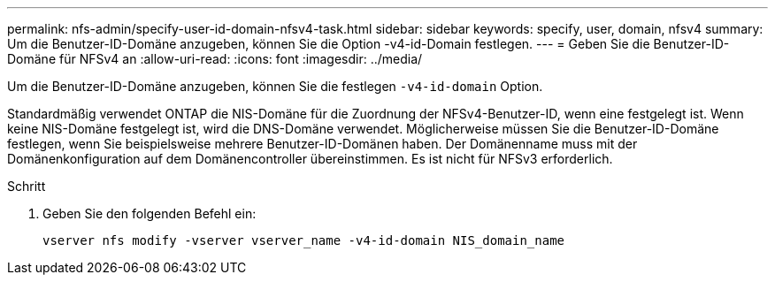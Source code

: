---
permalink: nfs-admin/specify-user-id-domain-nfsv4-task.html 
sidebar: sidebar 
keywords: specify, user, domain, nfsv4 
summary: Um die Benutzer-ID-Domäne anzugeben, können Sie die Option -v4-id-Domain festlegen. 
---
= Geben Sie die Benutzer-ID-Domäne für NFSv4 an
:allow-uri-read: 
:icons: font
:imagesdir: ../media/


[role="lead"]
Um die Benutzer-ID-Domäne anzugeben, können Sie die festlegen `-v4-id-domain` Option.

Standardmäßig verwendet ONTAP die NIS-Domäne für die Zuordnung der NFSv4-Benutzer-ID, wenn eine festgelegt ist. Wenn keine NIS-Domäne festgelegt ist, wird die DNS-Domäne verwendet. Möglicherweise müssen Sie die Benutzer-ID-Domäne festlegen, wenn Sie beispielsweise mehrere Benutzer-ID-Domänen haben. Der Domänenname muss mit der Domänenkonfiguration auf dem Domänencontroller übereinstimmen. Es ist nicht für NFSv3 erforderlich.

.Schritt
. Geben Sie den folgenden Befehl ein:
+
`vserver nfs modify -vserver vserver_name -v4-id-domain NIS_domain_name`


